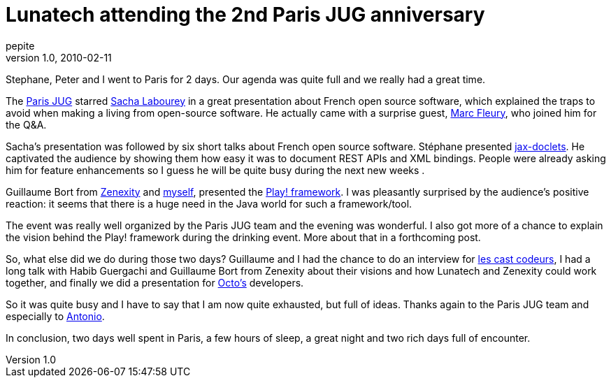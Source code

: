 = Lunatech attending the 2nd Paris JUG anniversary
pepite
v1.0, 2010-02-11
:title: Lunatech attending the 2nd Paris JUG anniversary
:tags: [jug,event,jax-doclets,playframework]

Stephane, Peter and I went to Paris for 2 days. Our agenda was quite
full and we really had a great time.

The http://parisjug.org[Paris JUG] starred
http://sacha.labourey.com/[Sacha Labourey] in a great presentation about
French open source software, which explained the traps to avoid when
making a living from open-source software. He actually came with a
surprise guest, http://www.thedelphicfuture.org/[Marc Fleury], who
joined him for the Q&A.

Sacha's presentation was followed by six short talks about French open
source software. Stéphane presented
http://www.lunatech-labs.com/open-source/jax-doclets[jax-doclets]. He
captivated the audience by showing them how easy it was to document REST
APIs and XML bindings. People were already asking him for feature
enhancements so I guess he will be quite busy during the next new weeks
.

Guillaume Bort from http://zenexity.fr[Zenexity] and
http://www.lunatech-research.com/team/nicolas-leroux[myself], presented
the http://playframework.org[Play! framework]. I was pleasantly
surprised by the audience's positive reaction: it seems that there is a
huge need in the Java world for such a framework/tool.

The event was really well organized by the Paris JUG team and the
evening was wonderful. I also got more of a chance to explain the vision
behind the Play! framework during the drinking event. More about that in
a forthcoming post.

So, what else did we do during those two days? Guillaume and I had the
chance to do an interview for http://lescastcodeurs.com/[les cast
codeurs], I had a long talk with Habib Guergachi and Guillaume Bort from
Zenexity about their visions and how Lunatech and Zenexity could work
together, and finally we did a presentation for http://octo.com[Octo's]
developers.

So it was quite busy and I have to say that I am now quite exhausted,
but full of ideas. Thanks again to the Paris JUG team and especially to
http://www.antoniogoncalves.org/xwiki/bin/view/Main/WebHome[Antonio].

In conclusion, two days well spent in Paris, a few hours of sleep, a
great night and two rich days full of encounter.
